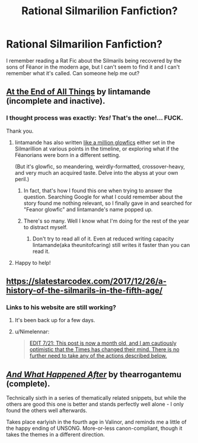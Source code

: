 #+TITLE: Rational Silmarilion Fanfiction?

* Rational Silmarilion Fanfiction?
:PROPERTIES:
:Author: 1337_w0n
:Score: 21
:DateUnix: 1595856701.0
:DateShort: 2020-Jul-27
:END:
I remember reading a Rat Fic about the Silmarils being recovered by the sons of Fëanor in the modern age, but I can't seem to find it and I can't remember what it's called. Can someone help me out?


** [[https://archiveofourown.org/works/3451040][At the End of All Things]] by lintamande (incomplete and inactive).
:PROPERTIES:
:Author: Nimelennar
:Score: 26
:DateUnix: 1595857633.0
:DateShort: 2020-Jul-27
:END:

*** I thought process was exactly: /Yes!/ That's the one!... *FUCK.*

Thank you.
:PROPERTIES:
:Author: 1337_w0n
:Score: 12
:DateUnix: 1595857818.0
:DateShort: 2020-Jul-27
:END:

**** lintamande has also written [[https://www.glowfic.com/users/34?page=8][like a million glowfics]] either set in the Silmarillion at various points in the timeline, or exploring what if the Fëanorians were born in a different setting.

(But it's glowfic, so meandering, weirdly-formatted, crossover-heavy, and very much an acquired taste. Delve into the abyss at your own peril.)
:PROPERTIES:
:Author: Roxolan
:Score: 18
:DateUnix: 1595863983.0
:DateShort: 2020-Jul-27
:END:

***** In fact, that's how I found this one when trying to answer the question. Searching Google for what I could remember about the story found me nothing relevant, so I finally gave in and searched for "Feanor glowfic" and lintamande's name popped up.
:PROPERTIES:
:Author: Nimelennar
:Score: 6
:DateUnix: 1595864711.0
:DateShort: 2020-Jul-27
:END:


***** There's so many. Well I know what I'm doing for the rest of the year to distract myself.
:PROPERTIES:
:Author: 1337_w0n
:Score: 6
:DateUnix: 1595865507.0
:DateShort: 2020-Jul-27
:END:

****** Don't try to read all of it. Even at reduced writing capacity lintamande(aka theunitofcaring) still writes it faster than you can read it.
:PROPERTIES:
:Author: VorpalAuroch
:Score: 7
:DateUnix: 1595871761.0
:DateShort: 2020-Jul-27
:END:


**** Happy to help!
:PROPERTIES:
:Author: Nimelennar
:Score: 2
:DateUnix: 1595857913.0
:DateShort: 2020-Jul-27
:END:


** [[https://slatestarcodex.com/2017/12/26/a-history-of-the-silmarils-in-the-fifth-age/]]
:PROPERTIES:
:Author: throwaway234f32423df
:Score: 15
:DateUnix: 1595856754.0
:DateShort: 2020-Jul-27
:END:

*** Links to his website are still working?
:PROPERTIES:
:Author: Dezoufinous
:Score: 2
:DateUnix: 1595972482.0
:DateShort: 2020-Jul-29
:END:

**** It's been back up for a few days.
:PROPERTIES:
:Author: throwaway234f32423df
:Score: 3
:DateUnix: 1595977014.0
:DateShort: 2020-Jul-29
:END:


**** u/Nimelennar:
#+begin_quote
  [[https://slatestarcodex.com/2020/06/22/nyt-is-threatening-my-safety-by-revealing-my-real-name-so-i-am-deleting-the-blog/][EDIT 7/21: This post is now a month old, and I am cautiously optimistic that the Times has changed their mind. There is no further need to take any of the actions described below.]]
#+end_quote
:PROPERTIES:
:Author: Nimelennar
:Score: 1
:DateUnix: 1595981609.0
:DateShort: 2020-Jul-29
:END:


** [[https://archiveofourown.org/works/3747508/][/And What Happened After/]] by thearrogantemu (complete).

Technically sixth in a series of thematically related snippets, but while the others are good this one is better and stands perfectly well alone - I only found the others well afterwards.

Takes place earlyish in the fourth age in Valinor, and reminds me a little of the happy ending of UNSONG. More-or-less canon-compliant, though it takes the themes in a different direction.
:PROPERTIES:
:Author: PeridexisErrant
:Score: 3
:DateUnix: 1595900354.0
:DateShort: 2020-Jul-28
:END:
